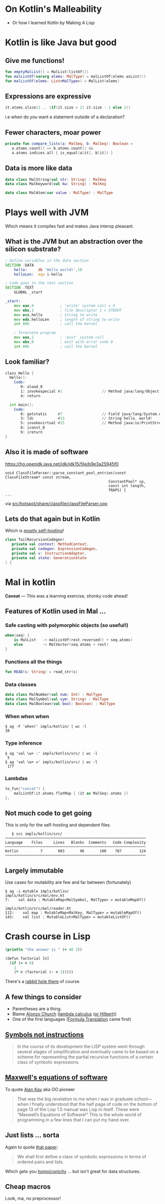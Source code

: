 * On Kotlin's Malleability
- Or how I learned Kotlin by Making A Lisp
* Kotlin is like Java but good
** Give me functions!
   #+BEGIN_SRC kotlin
   fun emptyMalList() = MalList(listOf())
   fun malListOf(vararg elems: MalType) = malListOf(elems.asList())
   fun malListOf(elems: List<MalType>) = MalList(elems)
   #+END_SRC
** Expressions are expressive
   #+BEGIN_SRC kotlin
   it.atoms.slice(2 .. (if(it.size > 2) it.size - 1 else 1))
   #+END_SRC
   i.e when do you want a statement outside of a declaration?
** Fewer characters, moar power
   #+BEGIN_SRC kotlin
   private fun compare_lists(a: MalSeq, b: MalSeq): Boolean =
      a.atoms.count() == b.atoms.count() &&
      a.atoms.indices.all { is_equal(a[it], b[it]) }
   #+END_SRC
** Data is more like data
   #+BEGIN_SRC kotlin
   data class MalString(val str: String) : MalKey
   data class MalKeyword(val kw: String) : MalKey

   data class MalAtom(var value : MalType) : MalType
   #+END_SRC
* Plays well with JVM
  Which means it compiles fast and makes Java interop pleasant.
** What is the JVM but an abstraction over the silicon substrate?
   #+BEGIN_SRC asm
; Define variables in the data section
SECTION .DATA
	hello:     db 'Hello world!',10
	helloLen:  equ $-hello

; Code goes in the text section
SECTION .TEXT
	GLOBAL _start 

_start:
	mov eax,4            ; 'write' system call = 4
	mov ebx,1            ; file descriptor 1 = STDOUT
	mov ecx,hello        ; string to write
	mov edx,helloLen     ; length of string to write
	int 80h              ; call the kernel

	; Terminate program
	mov eax,1            ; 'exit' system call
	mov ebx,0            ; exit with error code 0
	int 80h              ; call the kernel
   #+END_SRC
** Look familiar?
   #+BEGIN_SRC asm
class Hello {
  Hello();
    Code:
       0: aload_0
       1: invokespecial #1                  // Method java/lang/Object."<init>":()V
       4: return

  int main();
    Code:
       0: getstatic     #7                  // Field java/lang/System.out:Ljava/io/PrintStream;
       3: ldc           #13                 // String hello, world!
       5: invokevirtual #15                 // Method java/io/PrintStream.println:(Ljava/lang/String;)V
       8: iconst_0
       9: ireturn
}
   #+END_SRC
** Also it is made of software
   https://hg.openjdk.java.net/jdk/jdk15/file/b9e3a25945f0
   #+BEGIN_SRC c++
   void ClassFileParser::parse_constant_pool_entries(const ClassFileStream* const stream,
                                                  ConstantPool* cp,
                                                  const int length,
                                                  TRAPS) {
   ...
   #+END_SRC
   via [[https://hg.openjdk.java.net/jdk/jdk15/file/b9e3a25945f0/src/hotspot/share/classfile/classFileParser.cpp][src/hotspot/share/classfile/classFileParser.cpp]]
** Lets do that again but in Kotlin
   Which is [[https://github.com/JetBrains/kotlin/tree/master/compiler/backend/src/org/jetbrains/kotlin/codegen][_mostly_ self-hosting]]!
   #+BEGIN_SRC kotlin
   class TailRecursionCodegen(
      private val context: MethodContext,
      private val codegen: ExpressionCodegen,
      private val v: InstructionAdapter,
      private val state: GenerationState
   ) {
   #+END_SRC
* Mal in kotlin
 *Caveat* — This was a learning exercise, shonky code ahead!
** Features of Kotlin used in Mal …
***  Safe casting with polymorphic objects (so useful!)
       #+BEGIN_SRC kotlin
       when(seq) {
           is MalList   -> malListOf(rest.reversed() + seq.atoms)
           else         -> MalVector(seq.atoms + rest)
       }
       #+END_SRC
***  Functions all the things
       #+BEGIN_SRC kotlin
       fun READ(s: String) = read_str(s)
       #+END_SRC
***  Data classes
       #+BEGIN_SRC kotlin
       data class MalNumber(val num: Int) : MalType
       data class MalSymbol(val sym: String) : MalType
       data class MalBoolean(val bool: Boolean) : MalType
       #+END_SRC
***  When when when
       #+BEGIN_SRC shell
       § ag -F 'when(' impls/kotlin/ | wc -l
       38
       #+END_SRC
***  Type inference
       #+BEGIN_SRC shell
       § ag 'val \w+ :' impls/kotlin/src/ | wc -l
        5
       § ag 'val \w+ =' impls/kotlin/src/ | wc -l
        177
       #+END_SRC
***  Lambdas
       #+BEGIN_SRC kotlin
        to_fun("concat") {
            malListOf(it.atoms.flatMap { (it as MalSeq).atoms })
        },
       #+END_SRC
** Not much code to get going
   This is only for the self-hosting and dependent files.
   #+BEGIN_SRC shell
   § scc impls/kotlin/src/
────────────────────────────────────────────────────────────────
Language    Files     Lines   Blanks  Comments   Code Complexity
────────────────────────────────────────────────────────────────
Kotlin          7       983       96       100    787        124
────────────────────────────────────────────────────────────────
   #+END_SRC
** Largely immutable
   Use cases for mutability are few and far between (fortunately)
   #+BEGIN_SRC shell
   § ag -i mutable impls/kotlin/
   impls/kotlin/src/mal/env.kt
   7:    val data : MutableMap<MalSymbol, MalType> = mutableMapOf()
   
   impls/kotlin/src/mal/reader.kt
   112:    val map : MutableMap<MalKey, MalType> = mutableMapOf()
   143:    val list : MutableList<MalType> = mutableListOf()
   #+END_SRC
* Crash course in Lisp
  #+BEGIN_SRC clojure
    (println "the answer is " (+ 40 2))

    (defun factorial [n]
      (if (= n 0)
        1
        (* n (factorial (- n 1)))))
  #+END_SRC
  There's a [[https://erkin.party/blog/200715/evolution/][rabbit hole there]] of course.
** A few things to consider
   - Parentheses are a thing.
   - Blame [[https://en.wikipedia.org/wiki/Alonzo_Church][Alonzo Church]] ([[https://en.wikipedia.org/wiki/Lambda_calculus][lambda calculus]] ([[https://en.wikipedia.org/wiki/Foundations_of_mathematics][or Hilbert]]))
   - One of the first languages ([[https://en.wikipedia.org/wiki/Fortran][Formula Translation]] came first)
** [[http://www-formal.stanford.edu/jmc/recursive.pdf][Symbols not instructions]]
     #+BEGIN_QUOTE
     In the course of its development the LISP system went through
     several stages of simplification and eventually came to be based
     on a scheme for representing the partial recursive functions of a
     certain class of symbolic expressions.
     #+END_QUOTE
** [[http://queue.acm.org/detail.cfm?id=1039523][Maxwell's equations of software]]
   To quote [[https://en.wikipedia.org/wiki/Alan_Kay][Alan Kay]] aka OO pioneer
   #+BEGIN_QUOTE
   That was the big revelation to me when I was in graduate
   school—when I finally understood that the half page of code on the
   bottom of page 13 of the Lisp 1.5 manual was Lisp in itself. These
   were “Maxwell’s Equations of Software!” This is the whole world of
   programming in a few lines that I can put my hand over.
   #+END_QUOTE
** Just lists ... sorta
   Again to quote [[http://www-formal.stanford.edu/jmc/recursive.pdf][that paper]]:
   #+BEGIN_QUOTE
   We shall first define a class of symbolic expressions in terms of
   ordered pairs and lists.
   #+END_QUOTE
   Which gets you [[https://en.wikipedia.org/wiki/Homoiconicity][homoiconicity]] … but isn't great for data structures.
** Cheap macros
   Look, ma, no preprocessor!
   #+BEGIN_SRC clojure
     (defmacro! ->
       (fn* (x & xs)
         (reduce _iter-> x xs)))

     (def! _iter->
       (fn* [acc form]
         (if (list? form)
           `(~(first form) ~acc ~@(rest form))
           (list form acc))))

     ;; Thread initial value into first position of all subsequent calls.

     (-> (list 7 8 9) rest (rest) first (+ 7))
   #+END_SRC
* So mal
  - A gamified way of [[https://github.com/kanaka/mal][Making A Lisp]]
  - Broken up into multiple steps
    - ~step0_repl~ Echo program
    - ~step1_read_print~ Syntax checker
    - ~step2_eval~ Simple calculator (prefix)
    - ~step3_env~ Calculator with memory
    - ~step4_if_fn_do~ Simple Lisp Language
    - ~step5_tco~ Efficient stack/memory (Tail-calls)
    - ~step6_file~ File I/O, eval, command line
    - ~step7_quote~ Code templating (quasiquote)
    - ~step8_macros~ User defined syntax (macros)
    - ~step9_try~ Exception handling
    - ~stepA_mal~ Self-hosting 
** Starting at step 4
   A turing–complete language is implemented by step 4:
   https://github.com/broquaint/mal/blob/kotlin-malleability/impls/kotlin/src/mal/step4_if_fn_do.kt#L1
   For reference here it is Mal:
   https://github.com/broquaint/mal/blob/kotlin-malleability/impls/mal/step4_if_fn_do.mal#L4
** Supporting code
   - The [[https://github.com/broquaint/mal/blob/kotlin-malleability/impls/kotlin/src/mal/reader.kt#L4][reader]]
   - The [[https://github.com/broquaint/mal/blob/kotlin-malleability/impls/kotlin/src/mal/printer.kt#L1][printer]]
   - The [[https://github.com/broquaint/mal/blob/kotlin-malleability/impls/kotlin/src/mal/core.kt#L1][core]]
   - The [[https://github.com/broquaint/mal/blob/kotlin-malleability/impls/kotlin/src/mal/types.kt#L9][types]]
** Final product
   A self-hosting Mal implemented in Kotlin:
   https://github.com/broquaint/mal/blob/kotlin-malleability/impls/kotlin/src/mal/stepA_mal.kt#L73
* In conclusion
** Kotlin can do anything code can do
   - Not just for aping Java
   - Will fill most niches quite happily
** Making a Lisp is easy
   - If I can do it anyone can
   - It's a great way to learn a new language!
** Instructions are for computers, Symbols are for humans
* FIN
